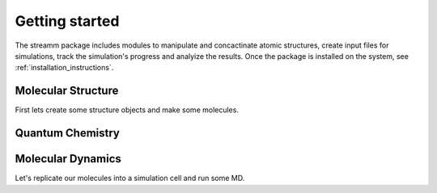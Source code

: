.. _getting_started:

Getting started
***************

The streamm package includes modules to manipulate and concactinate atomic structures,
create input files for simulations, track the simulation's progress and analyize the results.
Once the package is installed on the system, see :ref:`installation_instructions`.

Molecular Structure
===================

First lets create some structure objects and make some molecules. 

Quantum Chemistry
==================


Molecular Dynamics
==================

Let's replicate our molecules into a simulation cell and run some MD. 



